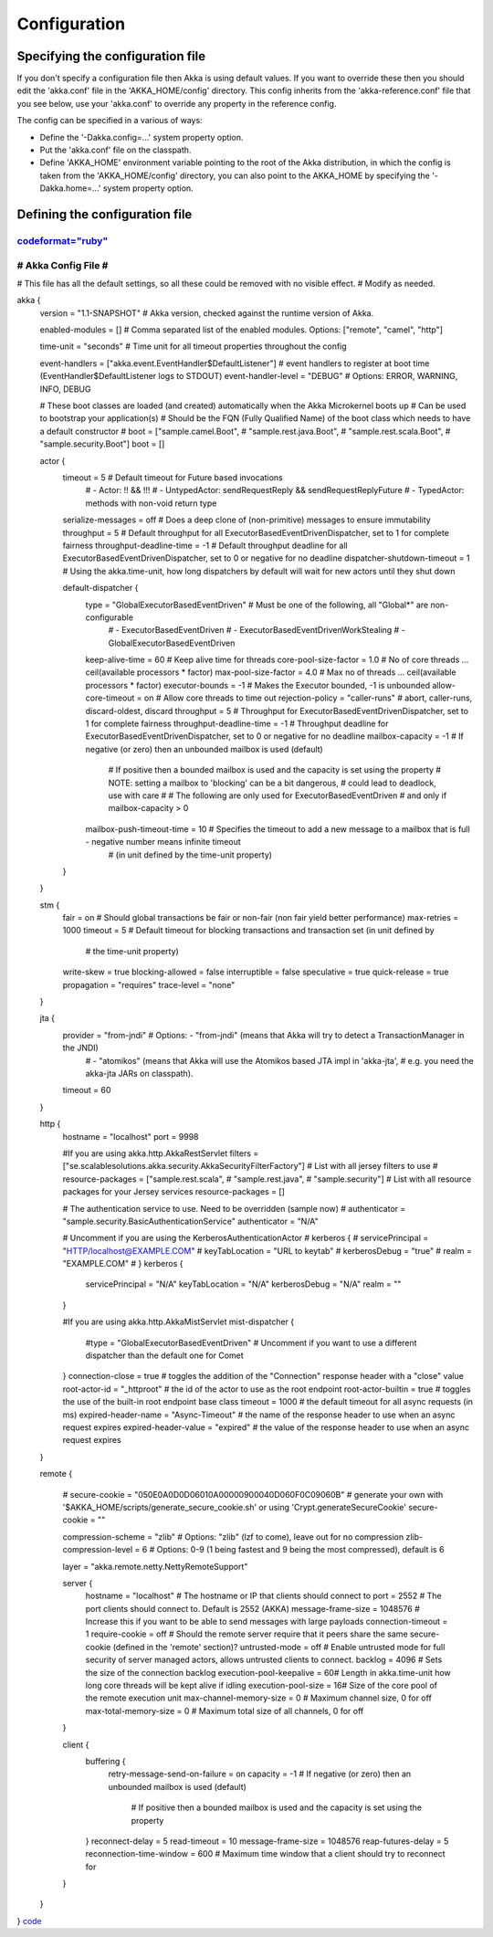 Configuration
=============

Specifying the configuration file
---------------------------------

If you don't specify a configuration file then Akka is using default values. If you want to override these then you should edit the 'akka.conf' file in the 'AKKA_HOME/config' directory. This config inherits from the 'akka-reference.conf' file that you see below, use your 'akka.conf' to override any property in the reference config.

The config can be specified in a various of ways:

* Define the '-Dakka.config=...' system property option.
* Put the 'akka.conf' file on the classpath.
* Define 'AKKA_HOME' environment variable pointing to the root of the Akka distribution, in which the config is taken from the 'AKKA_HOME/config' directory, you can also point to the AKKA_HOME by specifying the '-Dakka.home=...' system property option.

Defining the configuration file
-------------------------------

`<code format="ruby">`_
####################
# Akka Config File #
####################

# This file has all the default settings, so all these could be removed with no visible effect.
# Modify as needed.

akka {
  version = "1.1-SNAPSHOT"   # Akka version, checked against the runtime version of Akka.

  enabled-modules = []       # Comma separated list of the enabled modules. Options: ["remote", "camel", "http"]

  time-unit = "seconds"      # Time unit for all timeout properties throughout the config

  event-handlers = ["akka.event.EventHandler$DefaultListener"] # event handlers to register at boot time (EventHandler$DefaultListener logs to STDOUT)
  event-handler-level = "DEBUG" # Options: ERROR, WARNING, INFO, DEBUG

  # These boot classes are loaded (and created) automatically when the Akka Microkernel boots up
  #     Can be used to bootstrap your application(s)
  #     Should be the FQN (Fully Qualified Name) of the boot class which needs to have a default constructor
  # boot = ["sample.camel.Boot",
  #         "sample.rest.java.Boot",
  #         "sample.rest.scala.Boot",
  #         "sample.security.Boot"]
  boot = []

  actor {
    timeout = 5                        # Default timeout for Future based invocations
                                       #    - Actor:        !! && !!!
                                       #    - UntypedActor: sendRequestReply && sendRequestReplyFuture
                                       #    - TypedActor:   methods with non-void return type
    serialize-messages = off           # Does a deep clone of (non-primitive) messages to ensure immutability
    throughput = 5                     # Default throughput for all ExecutorBasedEventDrivenDispatcher, set to 1 for complete fairness
    throughput-deadline-time = -1      # Default throughput deadline for all ExecutorBasedEventDrivenDispatcher, set to 0 or negative for no deadline
    dispatcher-shutdown-timeout = 1    # Using the akka.time-unit, how long dispatchers by default will wait for new actors until they shut down

    default-dispatcher {
      type = "GlobalExecutorBasedEventDriven" # Must be one of the following, all "Global*" are non-configurable
                                              #   - ExecutorBasedEventDriven
                                              #   - ExecutorBasedEventDrivenWorkStealing
                                              #   - GlobalExecutorBasedEventDriven
      keep-alive-time = 60             # Keep alive time for threads
      core-pool-size-factor = 1.0      # No of core threads ... ceil(available processors * factor)
      max-pool-size-factor  = 4.0      # Max no of threads ... ceil(available processors * factor)
      executor-bounds = -1             # Makes the Executor bounded, -1 is unbounded
      allow-core-timeout = on          # Allow core threads to time out
      rejection-policy = "caller-runs" # abort, caller-runs, discard-oldest, discard
      throughput = 5                   # Throughput for ExecutorBasedEventDrivenDispatcher, set to 1 for complete fairness
      throughput-deadline-time = -1    # Throughput deadline for ExecutorBasedEventDrivenDispatcher, set to 0 or negative for no deadline
      mailbox-capacity = -1            # If negative (or zero) then an unbounded mailbox is used (default)
                                       # If positive then a bounded mailbox is used and the capacity is set using the property
                                       # NOTE: setting a mailbox to 'blocking' can be a bit dangerous,
                                       #       could lead to deadlock, use with care
                                       #
                                       # The following are only used for ExecutorBasedEventDriven
                                       # and only if mailbox-capacity > 0
      mailbox-push-timeout-time = 10   # Specifies the timeout to add a new message to a mailbox that is full - negative number means infinite timeout
                                       #       (in unit defined by the time-unit property)
    }
  }

  stm {
    fair             = on     # Should global transactions be fair or non-fair (non fair yield better performance)
    max-retries      = 1000
    timeout          = 5      # Default timeout for blocking transactions and transaction set (in unit defined by
                              #     the time-unit property)
    write-skew       = true
    blocking-allowed = false
    interruptible    = false
    speculative      = true
    quick-release    = true
    propagation      = "requires"
    trace-level      = "none"
  }

  jta {
    provider = "from-jndi" # Options: - "from-jndi" (means that Akka will try to detect a TransactionManager in the JNDI)
                           #          - "atomikos" (means that Akka will use the Atomikos based JTA impl in 'akka-jta',
                           #            e.g. you need the akka-jta JARs on classpath).
    timeout = 60
  }

  http {
    hostname = "localhost"
    port = 9998

    #If you are using akka.http.AkkaRestServlet
    filters = ["se.scalablesolutions.akka.security.AkkaSecurityFilterFactory"] # List with all jersey filters to use
    # resource-packages = ["sample.rest.scala",
    #                      "sample.rest.java",
    #                      "sample.security"] # List with all resource packages for your Jersey services
    resource-packages = []

    # The authentication service to use. Need to be overridden (sample now)
    # authenticator = "sample.security.BasicAuthenticationService"
    authenticator = "N/A"

    # Uncomment if you are using the KerberosAuthenticationActor
    # kerberos {
    #   servicePrincipal = "HTTP/localhost@EXAMPLE.COM"
    #   keyTabLocation   = "URL to keytab"
    #   kerberosDebug    = "true"
    #   realm            = "EXAMPLE.COM"
    # }
    kerberos {
      servicePrincipal = "N/A"
      keyTabLocation   = "N/A"
      kerberosDebug    = "N/A"
      realm            = ""
    }

    #If you are using akka.http.AkkaMistServlet
    mist-dispatcher {
      #type = "GlobalExecutorBasedEventDriven" # Uncomment if you want to use a different dispatcher than the default one for Comet
    }
    connection-close = true                 # toggles the addition of the "Connection" response header with a "close" value
    root-actor-id = "_httproot"             # the id of the actor to use as the root endpoint
    root-actor-builtin = true               # toggles the use of the built-in root endpoint base class
    timeout = 1000                          # the default timeout for all async requests (in ms)
    expired-header-name = "Async-Timeout"   # the name of the response header to use when an async request expires
    expired-header-value = "expired"        # the value of the response header to use when an async request expires
  }

  remote {

    # secure-cookie = "050E0A0D0D06010A00000900040D060F0C09060B" # generate your own with '$AKKA_HOME/scripts/generate_secure_cookie.sh' or using 'Crypt.generateSecureCookie'
    secure-cookie = ""

    compression-scheme = "zlib" # Options: "zlib" (lzf to come), leave out for no compression
    zlib-compression-level = 6  # Options: 0-9 (1 being fastest and 9 being the most compressed), default is 6

    layer = "akka.remote.netty.NettyRemoteSupport"

    server {
      hostname = "localhost"       # The hostname or IP that clients should connect to
      port = 2552                  # The port clients should connect to. Default is 2552 (AKKA)
      message-frame-size = 1048576 # Increase this if you want to be able to send messages with large payloads
      connection-timeout = 1
      require-cookie = off         # Should the remote server require that it peers share the same secure-cookie (defined in the 'remote' section)?
      untrusted-mode = off         # Enable untrusted mode for full security of server managed actors, allows untrusted clients to connect.
      backlog = 4096               # Sets the size of the connection backlog
      execution-pool-keepalive = 60# Length in akka.time-unit how long core threads will be kept alive if idling
      execution-pool-size      = 16# Size of the core pool of the remote execution unit
      max-channel-memory-size  = 0 # Maximum channel size, 0 for off
      max-total-memory-size    = 0 # Maximum total size of all channels, 0 for off
    }

    client {
      buffering {
        retry-message-send-on-failure = on
        capacity = -1                      # If negative (or zero) then an unbounded mailbox is used (default)
                                           # If positive then a bounded mailbox is used and the capacity is set using the property
      }
      reconnect-delay = 5
      read-timeout = 10
      message-frame-size = 1048576
      reap-futures-delay = 5
      reconnection-time-window = 600 # Maximum time window that a client should try to reconnect for
    }
  }
}
`<code>`_
